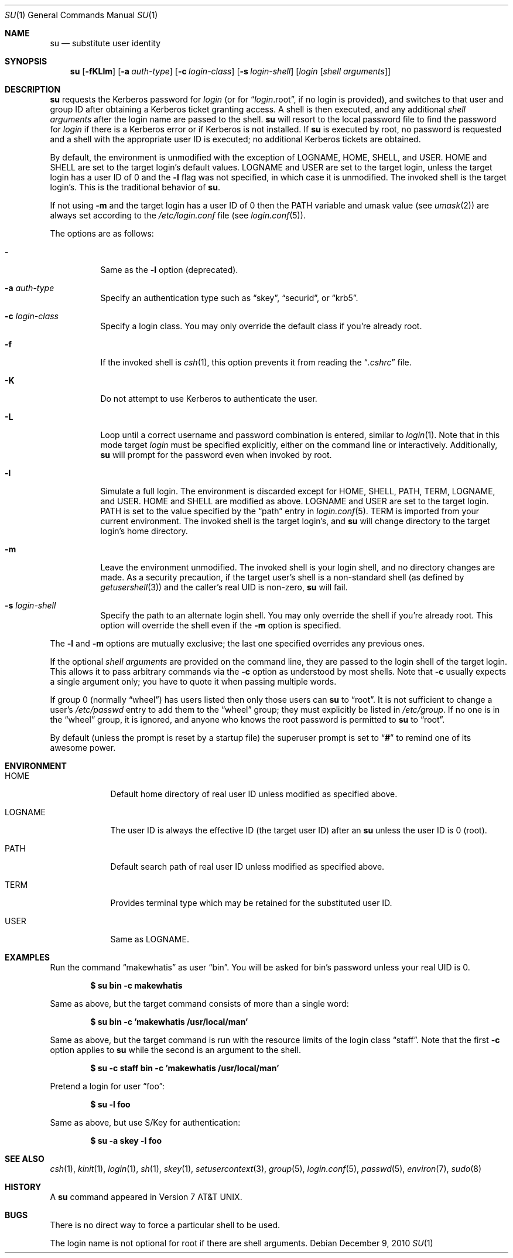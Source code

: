 .\"	$OpenBSD: su.1,v 1.25 2010/12/09 15:45:30 millert Exp $
.\"
.\" Copyright (c) 1988, 1990 The Regents of the University of California.
.\" All rights reserved.
.\"
.\" Redistribution and use in source and binary forms, with or without
.\" modification, are permitted provided that the following conditions
.\" are met:
.\" 1. Redistributions of source code must retain the above copyright
.\"    notice, this list of conditions and the following disclaimer.
.\" 2. Redistributions in binary form must reproduce the above copyright
.\"    notice, this list of conditions and the following disclaimer in the
.\"    documentation and/or other materials provided with the distribution.
.\" 3. Neither the name of the University nor the names of its contributors
.\"    may be used to endorse or promote products derived from this software
.\"    without specific prior written permission.
.\"
.\" THIS SOFTWARE IS PROVIDED BY THE REGENTS AND CONTRIBUTORS ``AS IS'' AND
.\" ANY EXPRESS OR IMPLIED WARRANTIES, INCLUDING, BUT NOT LIMITED TO, THE
.\" IMPLIED WARRANTIES OF MERCHANTABILITY AND FITNESS FOR A PARTICULAR PURPOSE
.\" ARE DISCLAIMED.  IN NO EVENT SHALL THE REGENTS OR CONTRIBUTORS BE LIABLE
.\" FOR ANY DIRECT, INDIRECT, INCIDENTAL, SPECIAL, EXEMPLARY, OR CONSEQUENTIAL
.\" DAMAGES (INCLUDING, BUT NOT LIMITED TO, PROCUREMENT OF SUBSTITUTE GOODS
.\" OR SERVICES; LOSS OF USE, DATA, OR PROFITS; OR BUSINESS INTERRUPTION)
.\" HOWEVER CAUSED AND ON ANY THEORY OF LIABILITY, WHETHER IN CONTRACT, STRICT
.\" LIABILITY, OR TORT (INCLUDING NEGLIGENCE OR OTHERWISE) ARISING IN ANY WAY
.\" OUT OF THE USE OF THIS SOFTWARE, EVEN IF ADVISED OF THE POSSIBILITY OF
.\" SUCH DAMAGE.
.\"
.\"	from: @(#)su.1	6.12 (Berkeley) 7/29/91
.\"
.Dd $Mdocdate: December 9 2010 $
.Dt SU 1
.Os
.Sh NAME
.Nm su
.Nd substitute user identity
.Sh SYNOPSIS
.Nm su
.Bk -words
.Op Fl fKLlm
.Op Fl a Ar auth-type
.Op Fl c Ar login-class
.Op Fl s Ar login-shell
.Op Ar login Op Ar "shell arguments"
.Ek
.Sh DESCRIPTION
.Nm
requests the Kerberos password for
.Ar login
(or for
.Dq Ar login Ns .root ,
if no login is provided), and switches to
that user and group ID after obtaining a Kerberos ticket granting access.
A shell is then executed, and any additional
.Ar "shell arguments"
after the login name
are passed to the shell.
.Nm
will resort to the local password file to find the password for
.Ar login
if there is a Kerberos error or if Kerberos is not installed.
If
.Nm
is executed by root, no password is requested and a shell
with the appropriate user ID is executed; no additional Kerberos tickets
are obtained.
.Pp
By default, the environment is unmodified with the exception of
.Ev LOGNAME ,
.Ev HOME ,
.Ev SHELL ,
and
.Ev USER .
.Ev HOME
and
.Ev SHELL
are set to the target login's default values.
.Ev LOGNAME
and
.Ev USER
are set to the target login, unless the target login has a user ID of 0
and the
.Fl l
flag was not specified,
in which case it is unmodified.
The invoked shell is the target login's.
This is the traditional behavior of
.Nm su .
.Pp
If not using
.Fl m
and the target login has a user ID of 0 then the
.Ev PATH
variable and umask value
(see
.Xr umask 2 )
are always set according to the
.Pa /etc/login.conf
file (see
.Xr login.conf 5 ) .
.Pp
The options are as follows:
.Bl -tag -width Ds
.It Fl
Same as the
.Fl l
option (deprecated).
.It Fl a Ar auth-type
Specify an authentication type such as
.Dq skey ,
.Dq securid ,
or
.Dq krb5 .
.It Fl c Ar login-class
Specify a login class.
You may only override the default class if you're already root.
.It Fl f
If the invoked shell is
.Xr csh 1 ,
this option prevents it from reading the
.Dq Pa .cshrc
file.
.It Fl K
Do not attempt to use Kerberos to authenticate the user.
.It Fl L
Loop until a correct username and password combination is entered,
similar to
.Xr login 1 .
Note that in this mode target
.Ar login
must be specified explicitly, either on the command line or interactively.
Additionally,
.Nm
will prompt for the password even when invoked by root.
.It Fl l
Simulate a full login.
The environment is discarded except for
.Ev HOME ,
.Ev SHELL ,
.Ev PATH ,
.Ev TERM ,
.Ev LOGNAME ,
and
.Ev USER .
.Ev HOME
and
.Ev SHELL
are modified as above.
.Ev LOGNAME
and
.Ev USER
are set to the target login.
.Ev PATH
is set to the value specified by the
.Dq path
entry in
.Xr login.conf 5 .
.Ev TERM
is imported from your current environment.
The invoked shell is the target login's, and
.Nm
will change directory to the target login's home directory.
.It Fl m
Leave the environment unmodified.
The invoked shell is your login shell, and no directory changes are made.
As a security precaution, if the target user's shell is a non-standard
shell (as defined by
.Xr getusershell 3 )
and the caller's real UID is
non-zero,
.Nm
will fail.
.It Fl s Ar login-shell
Specify the path to an alternate login shell.
You may only override the shell if you're already root.
This option will override the shell even if the
.Fl m
option is specified.
.El
.Pp
The
.Fl l
and
.Fl m
options are mutually exclusive; the last one specified
overrides any previous ones.
.Pp
If the optional
.Ar "shell arguments"
are provided on the command line, they are passed to the login shell of
the target login.
This allows it to pass arbitrary commands via the
.Fl c
option as understood by most shells.
Note that
.Fl c
usually expects a single argument only; you have to quote it when
passing multiple words.
.Pp
If group 0 (normally
.Dq wheel )
has users listed then only those users can
.Nm
to
.Dq root .
It is not sufficient to change a user's
.Pa /etc/passwd
entry to add them to the
.Dq wheel
group; they must explicitly be listed in
.Pa /etc/group .
If no one is in the
.Dq wheel
group, it is ignored, and anyone who knows the root password is permitted to
.Nm
to
.Dq root .
.Pp
By default (unless the prompt is reset by a startup file) the superuser
prompt is set to
.Dq Sy \&#
to remind one of its awesome power.
.Sh ENVIRONMENT
.Bl -tag -width LOGNAME
.It Ev HOME
Default home directory of real user ID unless modified as
specified above.
.It Ev LOGNAME
The user ID is always the effective ID (the target user ID) after an
.Nm
unless the user ID is 0 (root).
.It Ev PATH
Default search path of real user ID unless modified as specified above.
.It Ev TERM
Provides terminal type which may be retained for the substituted
user ID.
.It Ev USER
Same as
.Ev LOGNAME .
.El
.Sh EXAMPLES
Run the command
.Dq makewhatis
as user
.Dq bin .
You will be asked for bin's password unless your real UID is 0.
.Pp
.Dl $ su bin -c makewhatis
.Pp
Same as above, but the target command consists of more than a
single word:
.Pp
.Dl $ su bin -c 'makewhatis /usr/local/man'
.Pp
Same as above, but the target command is run with the resource
limits of the login class
.Dq staff .
Note that the first
.Fl c
option applies to
.Nm
while the second is an argument to the shell.
.Pp
.Dl $ su -c staff bin -c 'makewhatis /usr/local/man'
.Pp
Pretend a login for user
.Dq foo :
.Pp
.Dl $ su -l foo
.Pp
Same as above, but use S/Key for authentication:
.Pp
.Dl $ su -a skey -l foo
.Sh SEE ALSO
.Xr csh 1 ,
.Xr kinit 1 ,
.Xr login 1 ,
.Xr sh 1 ,
.Xr skey 1 ,
.Xr setusercontext 3 ,
.Xr group 5 ,
.Xr login.conf 5 ,
.Xr passwd 5 ,
.Xr environ 7 ,
.Xr sudo 8
.Sh HISTORY
A
.Nm
command appeared in
.At v7 .
.Sh BUGS
There is no direct way to force a particular shell to be used.
.Pp
The login name is not optional for root if there are shell arguments.
